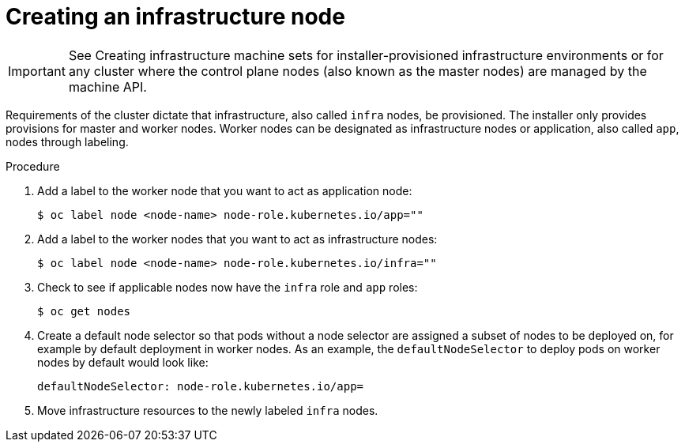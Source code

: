 // Module included in the following assemblies:
//
// * post_installation_configuration/cluster-tasks.adoc

[id="creating-an-infra-node_{context}"]
= Creating an infrastructure node

[IMPORTANT]
====
See Creating infrastructure machine sets for installer-provisioned infrastructure environments or for any cluster where the control plane nodes (also known as the master nodes) are managed by the machine API.
====

Requirements of the cluster dictate that infrastructure, also called `infra` nodes, be provisioned. The installer only provides provisions for master and worker nodes. Worker nodes can be designated as infrastructure nodes or application, also called `app`, nodes through labeling.

.Procedure

. Add a label to the worker node that you want to act as application node:
+
[source,terminal]
----
$ oc label node <node-name> node-role.kubernetes.io/app=""
----

. Add a label to the worker nodes that you want to act as infrastructure nodes:
+
[source,terminal]
----
$ oc label node <node-name> node-role.kubernetes.io/infra=""
----

. Check to see if applicable nodes now have the `infra` role and `app` roles:
+
[source,terminal]
----
$ oc get nodes
----

. Create a default node selector so that pods without a node selector are assigned a subset of nodes to be deployed on, for example by default deployment in worker nodes. As an example, the `defaultNodeSelector` to deploy pods on worker nodes by default would look like:
+
[source,yaml]
----
defaultNodeSelector: node-role.kubernetes.io/app=
----

. Move infrastructure resources to the newly labeled `infra` nodes.
